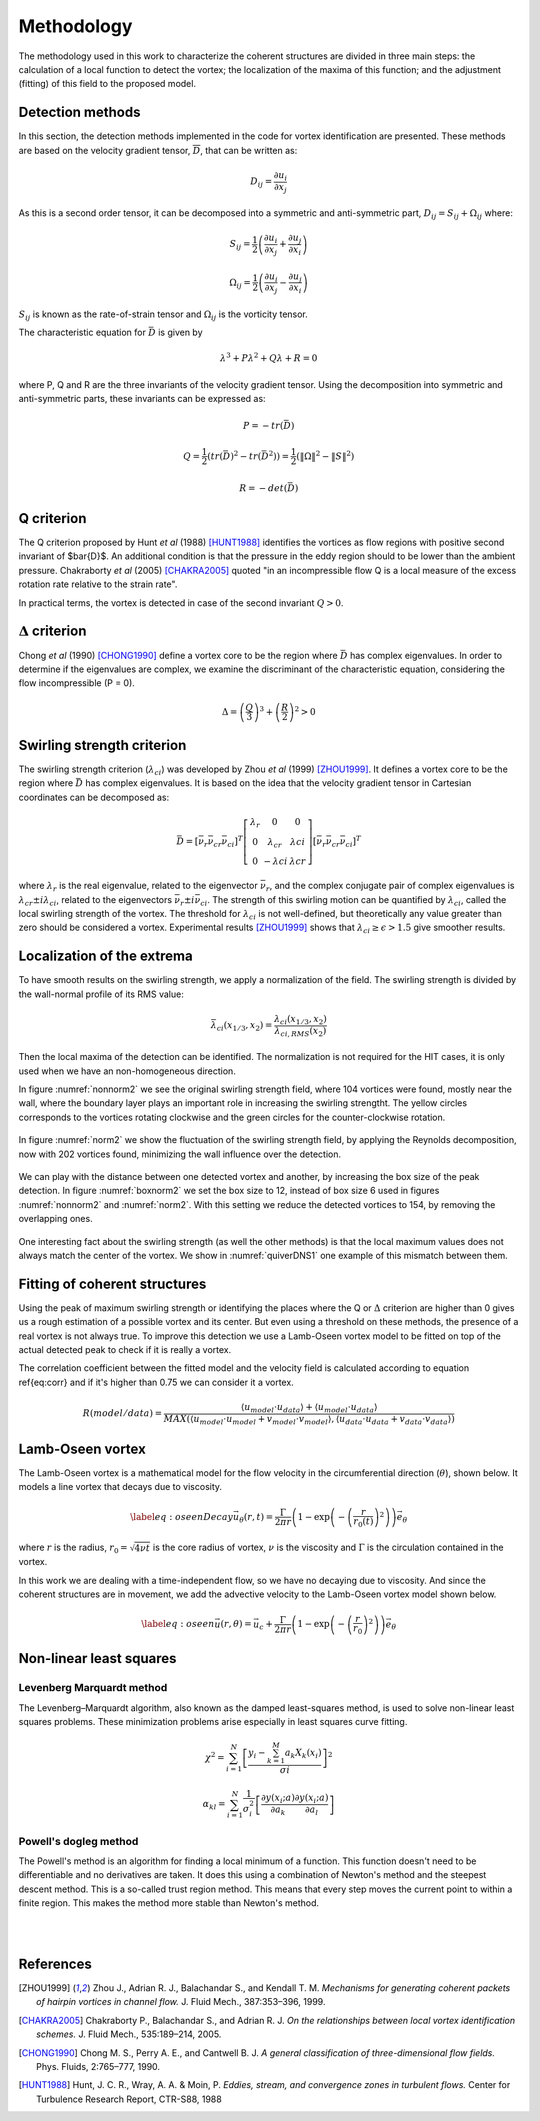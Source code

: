 Methodology
===========

The methodology used in this work to characterize the coherent structures are
divided in three main steps: the calculation of a local function to detect the
vortex; the localization of the maxima of this function; and the adjustment
(fitting) of this field to the proposed model.

Detection methods
-----------------
In this section, the detection methods implemented in the code for vortex
identification are presented. These methods are based on the velocity gradient
tensor, :math:`\overline{D}`, that can be written as:


.. math::
   D_{ij} = \frac{\partial u_i}{\partial x_j}

As this is a second order tensor, it can be decomposed into a symmetric and
anti-symmetric part, :math:`D_{ij} = S_{ij} + \Omega_{ij}` where:

.. math::
   S_{ij} = \frac{1}{2} \left(\frac{\partial u_i}{\partial x_j} +
   \frac{\partial u_j}{\partial x_i}\right)

.. math::
   \Omega_{ij} = \frac{1}{2} \left(\frac{\partial u_i}{\partial x_j} -
   \frac{\partial u_j}{\partial x_i}\right)

:math:`S_{ij}` is known as the rate-of-strain tensor and :math:`\Omega_{ij}` is the
vorticity tensor.

The characteristic equation for :math:`\bar{D}` is given by

.. math::
   \lambda^3 + P \lambda^2 + Q \lambda + R = 0

where P, Q and R are the three invariants of the velocity gradient tensor. Using
the decomposition into symmetric and anti-symmetric parts, these invariants
can be expressed as:

.. math::
   
   P = -tr(\bar{D})

.. math::
   Q = \frac{1}{2} (tr(\bar{D})^2 -tr(\bar{D}^2)) = \frac{1}{2} (\|\Omega\|^2 -\|S\|^2)

.. math::
   R = -det(\bar{D})

Q criterion
-----------

The Q criterion proposed by Hunt *et al* (1988) [HUNT1988]_ identifies the vortices
as flow regions with positive second invariant of $\bar{D}$. An additional
condition is that the pressure in the eddy region should to be lower than the
ambient pressure. Chakraborty *et al* (2005) [CHAKRA2005]_ quoted "in
an incompressible flow Q is a local measure of the excess rotation rate relative
to the strain rate".

In practical terms, the vortex is detected in case of the second invariant  :math:`Q > 0`.

:math:`\Delta` criterion
------------------------

Chong *et al* (1990) [CHONG1990]_ define a vortex core to be the region where 
:math:`\bar{D}` has complex eigenvalues. In order to determine if the eigenvalues
are complex, we examine the discriminant of the characteristic equation, considering
the flow incompressible (P = 0).

.. math::
   \Delta = \left(\frac{Q}{3}\right)^3 + \left(\frac{R}{2}\right)^2 > 0


Swirling strength criterion
---------------------------

The swirling strength criterion (:math:`\lambda_{ci}`) was developed by Zhou
*et al* (1999) [ZHOU1999]_. It defines a vortex core to be the region where
:math:`\bar{D}` has complex eigenvalues. It is based on the idea that the
velocity gradient tensor in Cartesian coordinates can be decomposed as:

.. math::
   \bar{D} = [\bar{\nu_r} \bar{\nu_{cr}} \bar{\nu_{ci}}]^T
   \left[\begin{array}{ccc}
   \lambda_r & 0 & 0 \\
   0 & \lambda_{cr} & \lambda{ci} \\
   0 & -\lambda{ci} & \lambda{cr} \end{array}\right]
   [\bar{\nu_r} \bar{\nu_{cr}} \bar{\nu_{ci}}]^T

where :math:`\lambda_r` is the real eigenvalue, related to the eigenvector
:math:`\bar{\nu_r}`, and the complex conjugate pair of complex eigenvalues is
:math:`\lambda_{cr}  \pm i\lambda_{ci}`, related to the eigenvectors
:math:`\bar{\nu_r} \pm i\bar{\nu_{ci}}`. The strength of this swirling motion can
be quantified by :math:`\lambda_{ci}`, called the local swirling strength of the
vortex. The threshold for :math:`\lambda_{ci}` is not well-defined, but theoretically
any value greater than zero should be considered a vortex. Experimental results
[ZHOU1999]_ shows that :math:`\lambda_{ci} \geq \epsilon > 1.5` give smoother results.


Localization of the extrema
---------------------------

To have smooth results on the swirling strength, we apply a normalization of the
field. The swirling strength is divided by the wall-normal profile of its RMS value:

.. math::
   \bar{\lambda}_{ci}(x_{1/3},x_2) = \frac{\lambda_{ci}(x_{1/3},x_2)}{\lambda_{ci,RMS}(x_2)}

Then the local maxima of the detection can be identified. The normalization is
not required for the HIT cases, it is only used when we have an non-homogeneous
direction.

In figure :numref:`nonnorm2` we see the original swirling strength field, where
104 vortices were found, mostly near the wall, where the boundary layer plays an
important role in increasing the swirling strengtht. The yellow circles corresponds
to the vortices rotating clockwise and the green circles for the counter-clockwise
rotation. 

.. _nonnorm2:
.. figure:: _images/PIVnonnormalized.png
   :align: center

In figure :numref:`norm2` we show the fluctuation of the swirling strength field,
by applying the Reynolds decomposition, now with 202 vortices found, minimizing
the wall influence over the detection.

.. _norm2:
.. figure:: _images/PIVnormalized.png
   :align: center

We can play with the distance between one detected vortex and another, by increasing
the box size of the peak detection. In figure :numref:`boxnorm2` we set the box size
to 12, instead of box size 6 used in figures :numref:`nonnorm2` and :numref:`norm2`.
With this setting we reduce the detected vortices to 154, by removing the overlapping
ones.

.. _boxnorm2:
.. figure:: _images/PIVbox12normalized.png
   :align: center

One interesting fact about the swirling strength (as well the other methods) is
that the local maximum values does not always match the center of the vortex. We
show in :numref:`quiverDNS1` one example of this mismatch between them.

.. _quiverDNS1:
.. figure:: _images/dns_quiver1.png
   :align: center

Fitting of coherent structures
------------------------------

Using the peak of maximum swirling strength or identifying the places where the
Q or :math:`\Delta` criterion are higher than 0 gives us a rough estimation of a possible
vortex and its center. But even using a threshold on these methods, the presence
of a real vortex is not always true. To improve this detection we use a Lamb-Oseen
vortex model to be fitted on top of the actual detected peak to check if it is
really a vortex. 

The correlation coefficient between the fitted model and the velocity field is calculated according to equation \ref{eq:corr} and if it's higher than 0.75 we can consider it a vortex.

.. math::
   R(model/data) = \frac{\langle u_{model} \cdot u_{data} \rangle +
                         \langle u_{model} \cdot u_{data} \rangle}
                        {MAX(\langle u_{model} \cdot u_{model} +
                              v_{model} \cdot v_{model}  \rangle, 
                             \langle u_{data} \cdot u_{data} +
                              v_{data} \cdot v_{data}\rangle)}
..   \label{eq:corr}
   R(model/data) = \left( \frac{\langle (\vec{u}_{data}-\vec{u}_c).(\vec{u}_{model}
   -\vec{u}_c)\rangle }{\sqrt{\langle (\vec{u}_{data}-\vec{u}_c)^2\rangle}
   \sqrt{\langle (\vec{u}_{model}-\vec{u}_c)^2\rangle}} \right)^{1/2}

Lamb-Oseen vortex
-----------------

The Lamb-Oseen vortex is a mathematical model for the flow velocity in the
circumferential direction (:math:`\theta`), shown below. It
models a line vortex that decays due to viscosity.

.. math::
   \label{eq:oseenDecay}
   \vec{u}_\theta(r,t) = \frac{\Gamma}{2\pi r} \left( 1 - \exp \left(
   -\left(\frac{r}{r_0(t)}\right)^2\right)\right) \vec{e}_{\theta}

where :math:`r` is the radius, :math:`r_0 = \sqrt{4 \nu t}` is the core radius of vortex,
:math:`\nu` is the viscosity and :math:`\Gamma` is the circulation contained in the vortex. 

In this work we are dealing with a time-independent flow, so we have no decaying
due to viscosity. And since the coherent structures are in movement, we add the
advective velocity to the Lamb-Oseen vortex model shown below.  

.. math::
   \label{eq:oseen}
   \vec{u}(r,\theta) = \vec{u}_c + \frac{\Gamma}{2\pi r} \left( 1 - \exp \left(
   -\left(\frac{r}{r_0}\right)^2\right)\right) \vec{e}_{\theta}

Non-linear least squares
------------------------

Levenberg Marquardt method
``````````````````````````

The Levenberg–Marquardt algorithm, also known as the damped least-squares method,
is used to solve non-linear least squares problems. These minimization problems
arise especially in least squares curve fitting.

.. math::
   \chi^2 = \sum_{i=1}^N \left[ \frac{y_i - \sum_{k=1}^M a_k X_k (x_i)}{\sigma i} \right]^2

.. math::
   \alpha_{kl} = \sum_{i=1}^N \frac{1}{\sigma_i^2} \left[ \frac{\partial y(x_i;a)}{\partial a_k} \frac{\partial y(x_i;a)}{\partial a_l} \right]

Powell's dogleg method
``````````````````````

The Powell's method is an algorithm for finding a local minimum of a function.
This function doesn't need to be differentiable and no derivatives are taken. It
does this using a combination of Newton's method and the steepest descent method.
This is a so-called trust region method. This means that every step moves the
current point to within a finite region. This makes the method more stable than
Newton's method.


|
|

References
----------

.. [ZHOU1999] Zhou J., Adrian R. J., Balachandar S., and Kendall T. M.
   *Mechanisms for generating coherent packets of hairpin vortices in channel flow.*
   J. Fluid Mech., 387:353–396, 1999.

.. [CHAKRA2005] Chakraborty P., Balachandar S., and Adrian R. J. 
   *On the relationships between local vortex identification schemes.*
   J. Fluid Mech., 535:189–214, 2005.

.. [CHONG1990] Chong M. S., Perry A. E., and Cantwell B. J. 
   *A general classification of three-dimensional flow fields.*
   Phys. Fluids, 2:765–777, 1990.

.. [HUNT1988] Hunt, J. C. R., Wray, A. A. & Moin, P.
   *Eddies, stream, and convergence zones in turbulent flows.*
   Center for Turbulence Research Report, CTR-S88, 1988

